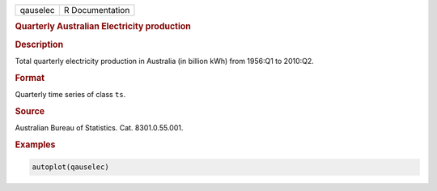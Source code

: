 .. container::

   ======== ===============
   qauselec R Documentation
   ======== ===============

   .. rubric:: Quarterly Australian Electricity production
      :name: qauselec

   .. rubric:: Description
      :name: description

   Total quarterly electricity production in Australia (in billion kWh)
   from 1956:Q1 to 2010:Q2.

   .. rubric:: Format
      :name: format

   Quarterly time series of class ``ts``.

   .. rubric:: Source
      :name: source

   Australian Bureau of Statistics. Cat. 8301.0.55.001.

   .. rubric:: Examples
      :name: examples

   .. code:: R

      autoplot(qauselec)
